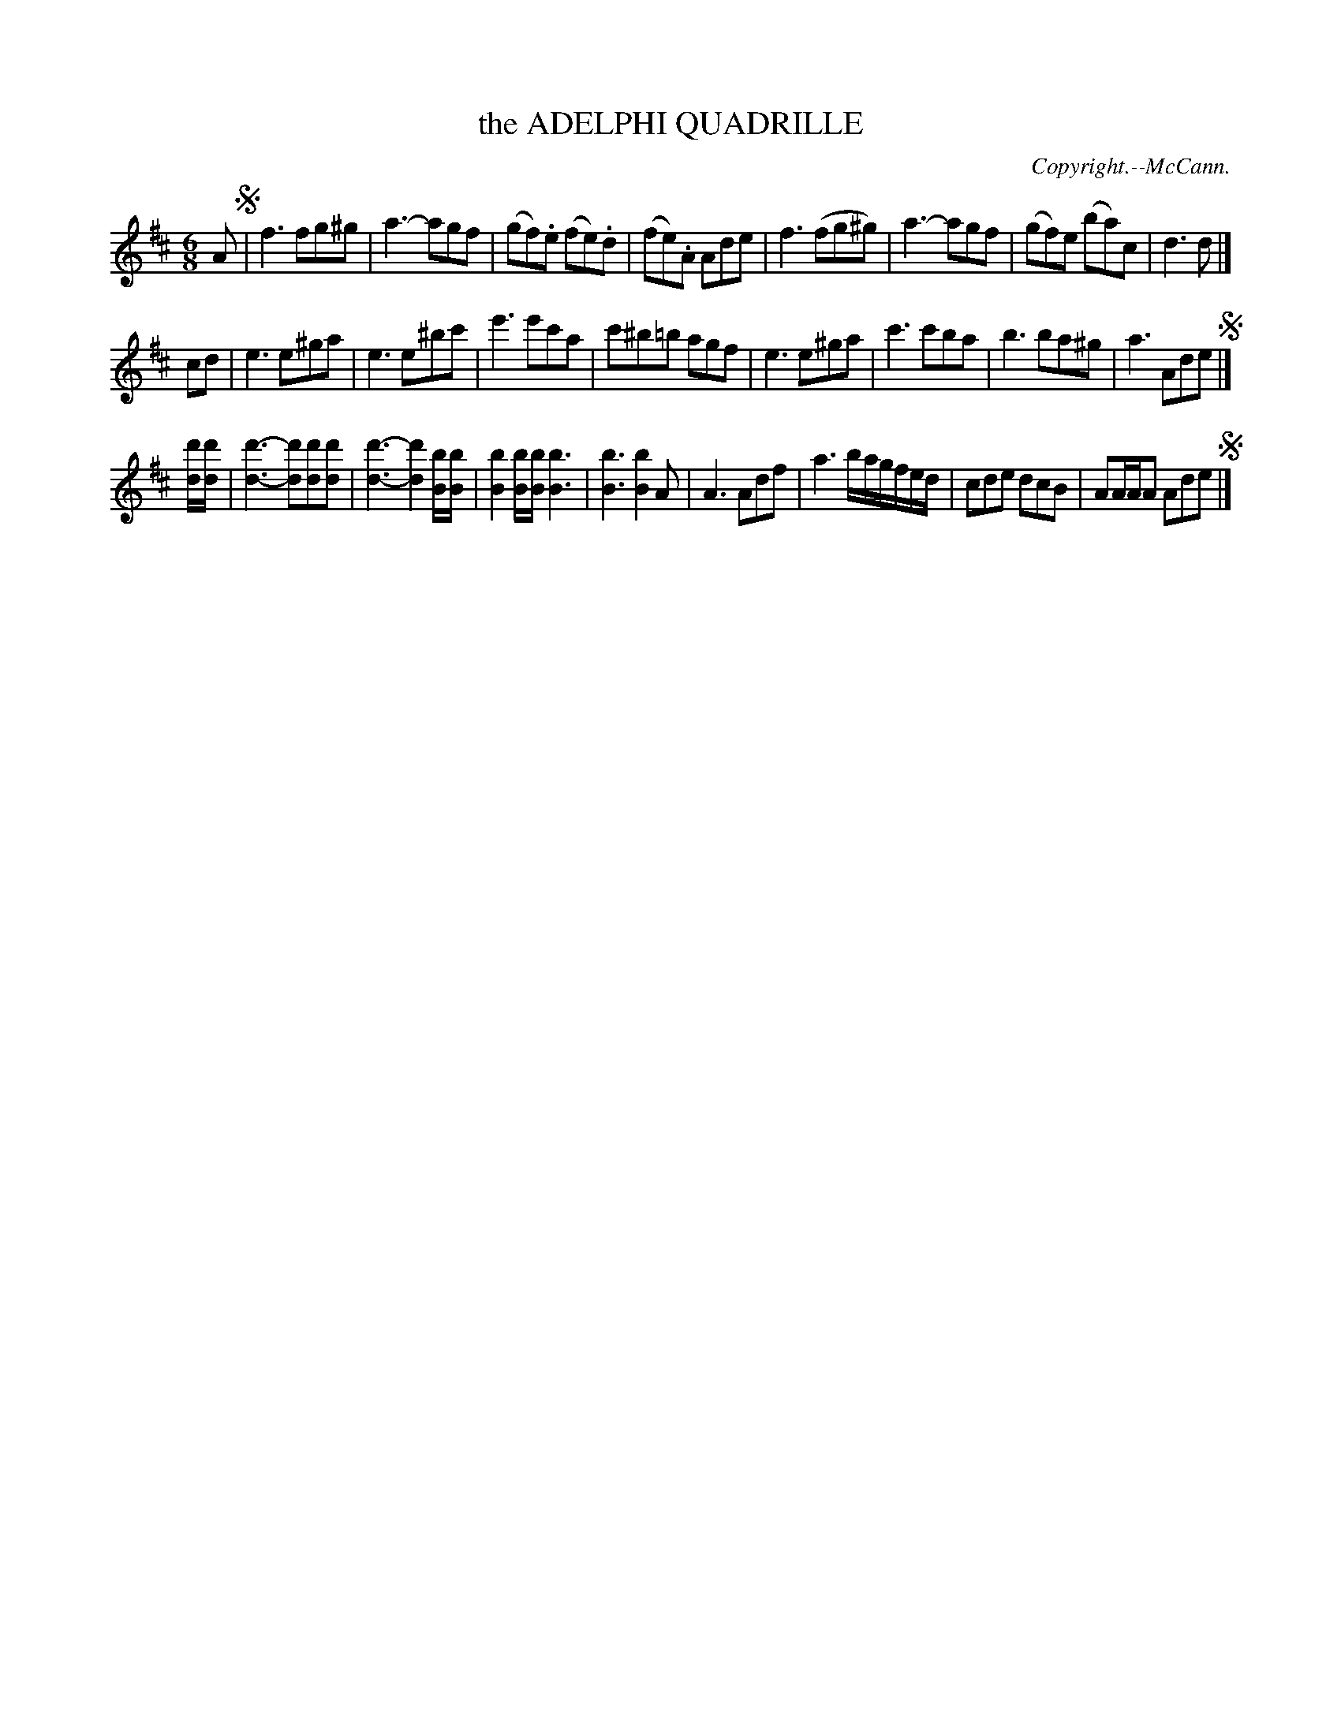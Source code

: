 X: 21481
T: the ADELPHI QUADRILLE
C: Copyright.--McCann.
%R: jig
B: W. Hamilton "Universal Tune-Book" Vol. 2 Glasgow 1846 p.148 #1
S: http://s3-eu-west-1.amazonaws.com/itma.dl.printmaterial/book_pdfs/hamiltonvol2web.pdf
Z: 2016 John Chambers <jc:trillian.mit.edu>
N: The rhythms don't quite match up between the strains; not fixed.
N: A Fine or fermata is needed at the end of the 1st strain.
N: length of 2nd Bs doubled in bar 18 by ignoring the flag.
M: 6/8
L: 1/8
K: D
% - - - - - - - - - - - - - - - - - - - - - - - - -
A !segno!|\
f3 fg^g | a3- agf | (gf).e (fe).d | (fe).A Ade |\
f3 (fg^g) | a3- agf | (gf)e (ba)c | d3 d |]
cd |\
e3 e^ga | e3 e^bc' | e'3 e'c'a | c'^b=b agf |\
e3 e^ga | c'3 c'ba | b3 ba^g | a3 Ade !segno!|]
[d'/d/][d'/d/] |\
[d'3d3]- [d'd][d'd][d'd] | [d'3d3]- [d'2d2] [b/B/][b/B/] |\
[b2B2] [b/B/][b/B/] [b3B3] | [b3B3] [b2B2]A |\
A3 Adf | a3 b/a/g/f/e/d/ | cde dcB | AA/A/A Ade !segno!|]
% - - - - - - - - - - - - - - - - - - - - - - - - -
